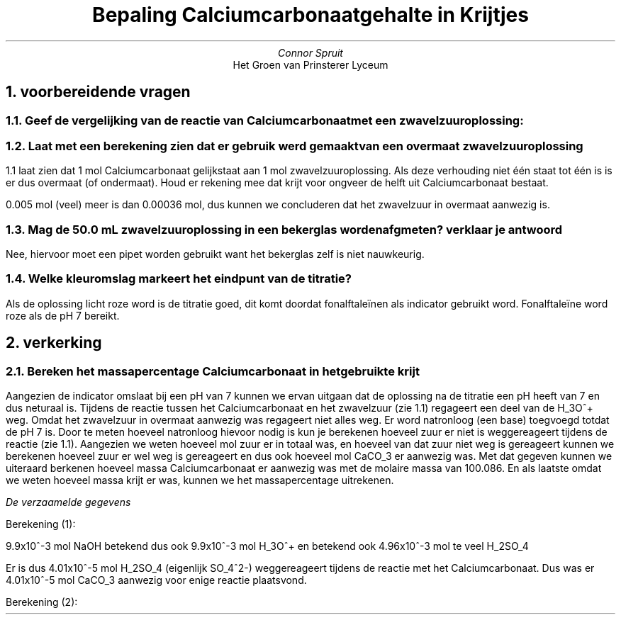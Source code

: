 .TL
Bepaling Calciumcarbonaatgehalte in Krijtjes
.AU
Connor Spruit
.AI
Het Groen van Prinsterer Lyceum

.bp
.NH 1
voorbereidende vragen
.NH 2
Geef de vergelijking van de reactie van Calciumcarbonaat met een zwavelzuuroplossing:
.EQ 
CaCO sub 3 (aq) + 2H sub 3 O sup + (aq) + SO sub 4 sup {2-} (aq) -> CaSO sub 4 (s) + CO sub 2 (g) + 2H sub 2 O (l)
.EN

.NH 2
Laat met een berekening zien dat er gebruik werd gemaakt van een overmaat zwavelzuuroplossing
.LP
1.1 laat zien dat 1 mol Calciumcarbonaat gelijkstaat aan 1 mol zwavelzuuroplossing. Als deze verhouding niet één staat tot één is is er dus overmaat (of ondermaat).
Houd er rekening mee dat krijt voor ongveer de helft uit Calciumcarbonaat bestaat.
.EQ
40.078 + 12.011 + (15.99 times 3) = 100.086 g/mol
.EN
.EQ
CaCO sub 3 : {0.0720g over 2 } over 100.086g/mol = 0.000359690666027 mol
.EN
.EQ
H sub 2 SO sub 4: 50.0 times 10 sup {-3} L times 0.100 M = 0.005 mol
.EN
.LP
0.005 mol (veel) meer is dan 0.00036 mol, dus kunnen we concluderen dat het zwavelzuur in overmaat aanwezig is.

.NH 2
Mag de 50.0 mL zwavelzuuroplossing in een bekerglas worden afgmeten? verklaar je antwoord
.LP
Nee, hiervoor moet een pipet worden gebruikt want het bekerglas zelf is niet nauwkeurig.

.NH 2
Welke kleuromslag markeert het eindpunt van de titratie?
.LP 
Als de oplossing licht roze word is de titratie goed, dit komt doordat fonalftaleïnen als indicator gebruikt word. Fonalftaleïne word roze als de pH 7 bereikt.

.NH 1
verkerking
.NH 2
Bereken het massapercentage Calciumcarbonaat in het gebruikte krijt 
.PP
Aangezien de indicator omslaat bij een pH van 7 kunnen we ervan uitgaan dat de oplossing na de titratie een pH heeft van 7 en dus neturaal is.
Tijdens de reactie tussen het Calciumcarbonaat en het zwavelzuur (zie 1.1) regageert een deel van de H_3O^+ weg. 
Omdat het zwavelzuur in overmaat aanwezig was regageert niet alles weg.
Er word natronloog (een base) toegvoegd totdat de pH 7 is.
Door te meten hoeveel natronloog hievoor nodig is kun je berekenen hoeveel zuur er niet is weggereageert tijdens de reactie (zie 1.1).
Aangezien we weten hoeveel mol zuur er in totaal was, en hoeveel van dat zuur niet weg is gereageert kunnen we berekenen hoeveel zuur er wel weg is gereageert en dus ook hoeveel mol CaCO_3 er aanwezig was.
Met dat gegeven kunnen we uiteraard berkenen hoeveel massa Calciumcarbonaat er aanwezig was met de molaire massa van 100.086.
En als laatste omdat we weten hoeveel massa krijt er was, kunnen we het massapercentage uitrekenen.

.TS 
tab(;) allbox;
cccc.
massa krijt (1); beginstand (1); eindstand (1); toegvoegd volume natronloog (1)
0,075g; 0,25mL; 20,05mL; 19.80mL 
massa krijt (2); beginstand (2); eindstand (2); toegvoegd volume natronloog (2)
0.072g; 20,05mL; 39,72mL; 19.67mL
.TE
.I
De verzaamelde gegevens 

.LP 
Berekening (1):

.EQ
NaOH: 0.501 times 19.80 times 10 sup {-3} = 9.9198 times 10 sup {-3} mol
.EN
.LP
9.9x10^-3 mol NaOH betekend dus ook 9.9x10^-3 mol H_3O^+ en betekend ook 4.96x10^-3 mol te veel H_2SO_4
.EQ
H sub 2 SO sub 4 : 5 times 10 sup {-3} mol (zie 1.2) 5 times 10 sup {-3} - 4.96 times 10 sup {-3} = 4.01 times 10 sup {-5} mol 
.EN
.LP
Er is dus 4.01x10^-5 mol H_2SO_4 (eigenlijk SO_4^2-) weggereageert tijdens de reactie met het Calciumcarbonaat.
Dus was er 4.01x10^-5 mol CaCO_3 aanwezig voor enige reactie plaatsvond.
.EQ
4.01 times 10 sup {-5} mol times 100.086g/mol = 4.0134486 times 10 sup {-3} g
.EN
.EQ
({4.01 times 10 sup {-3}g} over {0.075g}) times 100 = 5.351648% -> 5.35%
.EN

.LP 
Berekening (2):

.EQ
NaOH: 0.501 times 19.67 times 10 sup {-3} = 9.85467 times 10 sup {-3} mol
.EN
.EQ
H sub 2 SO sub 4 : 5 times 10 sup {-3} mol (zie 1.2) 5 times 10 sup {-3} - 4.927335 times 10 sup {-3} = 7.2665 times 10 sup {-5} mol 
.EN
.EQ
7.2665 times 10 sup {-5} mol times 100.086g/mol = 7.27144122 times 10 sup {-3} g
.EN
.EQ
({7.27 times 10 sup {-3}g} over {0.075g}) times 100 = 10.0992239167% -> 10.10%
.EN
